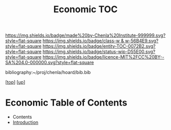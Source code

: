 #   -*- mode: org; fill-column: 60 -*-
#+STARTUP: showall
#+TITLE:   Economic TOC

[[https://img.shields.io/badge/made%20by-Chenla%20Institute-999999.svg?style=flat-square]] 
[[https://img.shields.io/badge/class-w & w-56B4E9.svg?style=flat-square]]
[[https://img.shields.io/badge/entity-TOC-0072B2.svg?style=flat-square]]
[[https://img.shields.io/badge/status-wip-D55E00.svg?style=flat-square]]
[[https://img.shields.io/badge/licence-MIT%2FCC%20BY--SA%204.0-000000.svg?style=flat-square]]

bibliography:~/proj/chenla/hoard/bib.bib

[[[../../index.org][top]]] [[[../index.org][up]]]

* Economic Table of Contents
:PROPERTIES:
:CUSTOM_ID:
:Name:     /home/deerpig/proj/chenla/warp/11/66/index.org
:Created:  2018-05-07T19:16@Prek Leap (11.642600N-104.919210W)
:ID:       027ab804-122e-4ec1-b176-3dd2787e245b
:VER:      578967481.969320787
:GEO:      48P-491193-1287029-15
:BXID:     proj:VLQ4-1487
:Class:    primer
:Entity:   toc
:Status:   wip
:Licence:  MIT/CC BY-SA 4.0
:END:

  - Contents
  - [[./intro.org][Introduction]]

